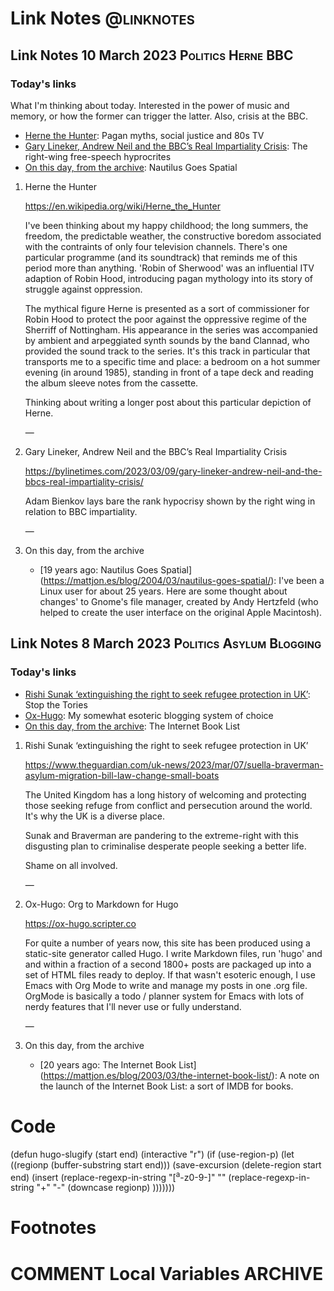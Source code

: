 #+hugo_base_dir: ../../
#+hugo_section: linknotes

#+hugo_weight: auto
#+hugo_auto_set_lastmod: t

#+author: Matt Jones

* Link Notes                                              :@linknotes:
** Link Notes 10 March 2023                        :Politics:Herne:BBC:
:PROPERTIES:
:EXPORT_DATE: 2023-03-10
:EXPORT_HUGO_BUNDLE: 20230310
:EXPORT_HUGO_RESOURCES: :src "herne.jpg" :title "Herne the Hunter" :name "herne"
:EXPORT_FILE_NAME: index
:END:
#+begin_export hugo
{{< imgproc name="herne"
    command="Resize"
    options="1200x"
    imageCaption="1840s illustration of Herne the Hunter riding a horse" 
    imageURL="https://commons.wikimedia.org/wiki/File:Herne_the_Hunter.jpg"
    imageAttrib="Wikimedia Commons"
    imageLicense="Public Domain"
    licenseURL="">}}
#+end_export
*** Today's links

What I'm thinking about today. Interested in the power of music and memory, or how the former can trigger the latter. Also, crisis at the BBC.  

+ [[/blog/links/2023/03/10#herne-the-hunter][Herne the Hunter]]: Pagan myths, social justice and 80s TV
+ [[/blog/links/2023/03/10#gary-lineker-andrew-neil-and-the-bbc-s-real-impartiality-crisis][Gary Lineker, Andrew Neil and the BBC’s Real Impartiality Crisis]]: The right-wing free-speech hyprocrites
+ [[/blog/links/2023/03/10#on-this-day-from-the-archive][On this day, from the archive]]: Nautilus Goes Spatial
#+begin_export hugo
<!--more-->
#+end_export

**** Herne the Hunter

https://en.wikipedia.org/wiki/Herne_the_Hunter

I've been thinking about my happy childhood; the long summers, the freedom, the predictable weather, the constructive boredom associated with the contraints of only four television channels. There's one particular programme (and its soundtrack) that reminds me of this period more than anything. 'Robin of Sherwood' was an influential ITV adaption of Robin Hood, introducing pagan mythology into its story of struggle against oppression. 

The mythical figure Herne is presented as a sort of commissioner for Robin Hood to protect the poor against the oppressive regime of the Sherriff of Nottingham. His appearance in the series was accompanied by  ambient and arpeggiated synth sounds by the band Clannad, who provided the sound track to the series. It's this track in particular that transports me to a specific time and place: a bedroom on a hot summer evening (in around 1985), standing in front of a tape deck and reading the album sleeve notes from the cassette.

Thinking about writing a longer post about this particular depiction of Herne.  

---

**** Gary Lineker, Andrew Neil and the BBC’s Real Impartiality Crisis

https://bylinetimes.com/2023/03/09/gary-lineker-andrew-neil-and-the-bbcs-real-impartiality-crisis/

Adam Bienkov lays bare the rank hypocrisy shown by the right wing in relation to BBC impartiality. 

---

**** On this day, from the archive

+ [19 years ago: Nautilus Goes Spatial](https://mattjon.es/blog/2004/03/nautilus-goes-spatial/): I've been a Linux user for about 25 years. Here are some thought about changes' to Gnome's file manager, created by Andy Hertzfeld (who helped to create the user interface on the original Apple Macintosh). 



** Link Notes 8 March 2023                         :Politics:Asylum:Blogging:
:PROPERTIES:
:EXPORT_DATE: 2023-03-08
:EXPORT_HUGO_BUNDLE: 20230308
:EXPORT_FILE_NAME: index
:END:
*** Today's links
+ [[/blog/links/2023/03/08#rishi-sunak-extinguishing-the-right-to-seek-refugee-protection-in-uk][Rishi Sunak ‘extinguishing the right to seek refugee protection in UK’]]: Stop the Tories
+ [[/blog/links/2023/03/08#ox-hugo-org-to-markdown-for-hugo][Ox-Hugo]]: My somewhat esoteric blogging system of choice
+ [[/blog/links/2023/03/08#on-this-day-from-the-archive][On this day, from the archive]]: The Internet Book List
#+begin_export hugo
<!--more-->
#+end_export

**** Rishi Sunak ‘extinguishing the right to seek refugee protection in UK’

https://www.theguardian.com/uk-news/2023/mar/07/suella-braverman-asylum-migration-bill-law-change-small-boats

The United Kingdom has a long history of welcoming and protecting those seeking refuge from conflict and persecution around the world. It's why the UK is a diverse place.

Sunak and Braverman are pandering to the extreme-right with this disgusting plan to criminalise desperate people seeking a better life. 

Shame on all involved.  

---

**** Ox-Hugo: Org to Markdown for Hugo

https://ox-hugo.scripter.co

For quite a number of years now, this site has been produced using a static-site generator called Hugo. I write Markdown files, run 'hugo' and and within a fraction of a second 1800+ posts are packaged up into a set of HTML files ready to deploy. If that wasn't esoteric enough, I use Emacs with Org Mode to write and manage my posts in one .org file. OrgMode is basically a todo / planner system for Emacs with lots of nerdy features that I'll never use or fully understand.   






---

**** On this day, from the archive

+ [20 years ago: The Internet Book List](https://mattjon.es/blog/2003/03/the-internet-book-list/): A note on the launch of the Internet Book List: a sort of IMDB for books. 



* Code
(defun hugo-slugify (start end)
  (interactive "r")
  (if (use-region-p)
      (let ((regionp (buffer-substring start end)))
        (save-excursion
          (delete-region start end)
          (insert
           (replace-regexp-in-string
            "[^a-z0-9-]" ""
            (replace-regexp-in-string
             "\s+" "-"
             (downcase regionp)
             )))))))

#+begin_export hugo
{{< imgproc name="sentinel2"
    command="Resize"
    options="1200x"
    imageCaption="Needlepoint tapestry representation of The Sentinel—video game created by Geoff Crammond—in its version on ZX Spectrum 55 × 46 cm – 2022" 
    imageURL="https://www.marine.st/en"
    imageAttrib="Marine Beaufils"
    imageLicense=""
    licenseURL="">}}
#+end_export

* Footnotes
* COMMENT Local Variables                                           :ARCHIVE:
# Local Variables:
# org-hugo-footer: "\n\n[//]: # \"Exported with love from a post written in Org mode\"\n[//]: # \"- https://github.com/kaushalmodi/ox-hugo\""
# End:
